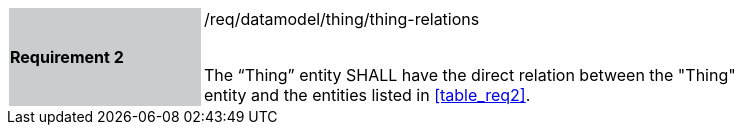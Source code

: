 [width="90%",cols="2,6"]
|===
|*Requirement 2* {set:cellbgcolor:#CACCCE}|/req/datamodel/thing/thing-relations +
 +

The “Thing” entity SHALL have the direct relation between the "Thing" entity and the entities listed in <<table_req2>>. {set:cellbgcolor:#FFFFFF}
|===
